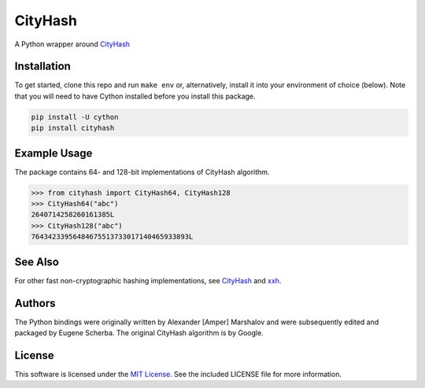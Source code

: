 CityHash
========

A Python wrapper around `CityHash <https://github.com/google/cityhash>`__

.. image:: https://img.shields.io/pypi/v/cityhash.svg
    :target: https://pypi.python.org/pypi/cityhash
    :alt: Latest Version

.. image:: https://img.shields.io/pypi/dm/cityhash.svg
    :target: https://pypi.python.org/pypi/cityhash
    :alt: Downloads

.. image:: https://travis-ci.org/escherba/python-cityhash.svg
    :target: https://travis-ci.org/escherba/python-cityhash
    :alt: Travis-CI Test Status


Installation
------------

To get started, clone this repo and run ``make env`` or, alternatively,
install it into your environment of choice (below). Note that you
will need to have Cython installed before you install this package.

.. code-block:: bash

    pip install -U cython
    pip install cityhash


Example Usage
-------------

The package contains 64- and 128-bit implementations of CityHash algorithm.

.. code-block:: python

    >>> from cityhash import CityHash64, CityHash128
    >>> CityHash64("abc")
    2640714258260161385L
    >>> CityHash128("abc")
    76434233956484675513733017140465933893L

See Also
--------
For other fast non-cryptographic hashing implementations, see `CityHash <https://github.com/escherba/pyhton-metrohash>`__ and `xxh <https://github.com/lebedov/xxh>`__.

Authors
-------
The Python bindings were originally written by Alexander [Amper] Marshalov and were subsequently edited and packaged by Eugene Scherba. The original CityHash algorithm is by Google.

License
-------
This software is licensed under the `MIT License
<http://www.opensource.org/licenses/mit-license>`_.
See the included LICENSE file for more information.
